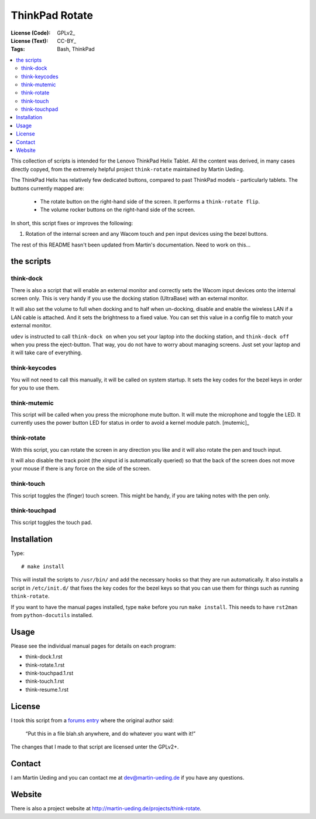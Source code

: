 .. Copyright © 2012-2013 Martin Ueding <dev@martin-ueding.de>

###############
ThinkPad Rotate
###############

:License (Code): GPLv2_
:License (Text): CC-BY_
:Tags: Bash, ThinkPad

.. contents::
    :local:

This collection of scripts is intended for the Lenovo ThinkPad Helix Tablet. All the content was derived, in many cases directly copyed, from the extremely helpful project ``think-rotate`` maintained by Martin Ueding.

The ThinkPad Helix has relatively few dedicated buttons, compared to past ThinkPad models - particularly tablets.  The buttons currently mapped are:

	- The rotate button on the right-hand side of the screen. It performs a ``think-rotate flip``.

	- The volume rocker buttons on the right-hand side of the screen.

In short, this script fixes or improves the following:

#. Rotation of the internal screen and any Wacom touch and pen input devices
   using the bezel buttons.

The rest of this README hasn't been updated from Martin's documentation.  Need to work on this...

the scripts
===========

think-dock
----------

There is also a script that will enable an external monitor and correctly sets
the Wacom input devices onto the internal screen only. This is very handy if
you use the docking station (UltraBase) with an external monitor.

It will also set the volume to full when docking and to half when un-docking,
disable and enable the wireless LAN if a LAN cable is attached. And it sets the
brightness to a fixed value. You can set this value in a config file to match
your external monitor.

``udev`` is instructed to call ``think-dock on`` when you set your laptop into
the docking station, and ``think-dock off`` when you press the eject-button.
That way, you do not have to worry about managing screens. Just set your laptop
and it will take care of everything.

think-keycodes
--------------

You will not need to call this manually, it will be called on system startup.
It sets the key codes for the bezel keys in order for you to use them.

think-mutemic
-------------

This script will be called when you press the microphone mute button. It will
mute the microphone and toggle the LED. It currently uses the power button LED
for status in order to avoid a kernel module patch. [mutemic]_

think-rotate
------------

With this script, you can rotate the screen in any direction you like and it
will also rotate the pen and touch input.

It will also disable the track point (the xinput id is automatically queried)
so that the back of the screen does not move your mouse if there is any force
on the side of the screen.

think-touch
-----------

This script toggles the (finger) touch screen. This might be handy, if you are
taking notes with the pen only.

think-touchpad
--------------

This script toggles the touch pad.

Installation
============

Type::

    # make install

This will install the scripts to ``/usr/bin/`` and add the necessary hooks so
that they are run automatically. It also installs a script in ``/etc/init.d/``
that fixes the key codes for the bezel keys so that you can use them for things
such as running ``think-rotate``.

If you want to have the manual pages installed, type ``make`` before you run
``make install``. This needs to have ``rst2man`` from ``python-docutils``
installed.

Usage
=====

Please see the individual manual pages for details on each program:

- think-dock.1.rst
- think-rotate.1.rst
- think-touchpad.1.rst
- think-touch.1.rst
- think-resume.1.rst

License
=======

I took this script from a `forums entry`_ where the original author said:

    “Put this in a file blah.sh anywhere, and do whatever you want with it!”

The changes that I made to that script are licensed unter the GPLv2+.

.. _`forums entry`: http://forum.thinkpads.com/viewtopic.php?p=676101#p676101

Contact
=======

I am Martin Ueding and you can contact me at dev@martin-ueding.de if you have
any questions.

Website
=======

There is also a project website at
http://martin-ueding.de/projects/think-rotate.

.. vim: spell
